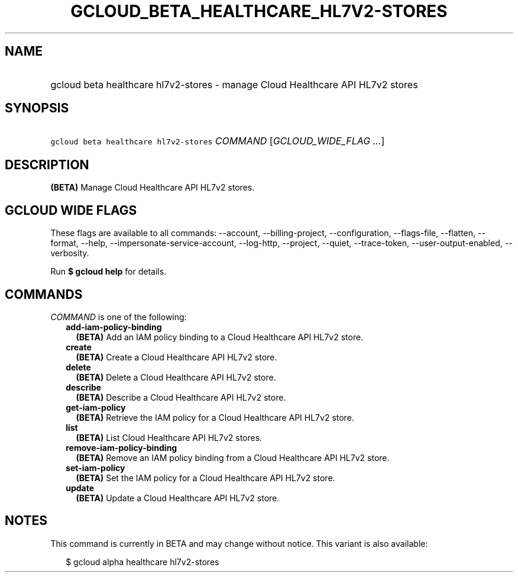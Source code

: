 
.TH "GCLOUD_BETA_HEALTHCARE_HL7V2\-STORES" 1



.SH "NAME"
.HP
gcloud beta healthcare hl7v2\-stores \- manage Cloud Healthcare API HL7v2 stores



.SH "SYNOPSIS"
.HP
\f5gcloud beta healthcare hl7v2\-stores\fR \fICOMMAND\fR [\fIGCLOUD_WIDE_FLAG\ ...\fR]



.SH "DESCRIPTION"

\fB(BETA)\fR Manage Cloud Healthcare API HL7v2 stores.



.SH "GCLOUD WIDE FLAGS"

These flags are available to all commands: \-\-account, \-\-billing\-project,
\-\-configuration, \-\-flags\-file, \-\-flatten, \-\-format, \-\-help,
\-\-impersonate\-service\-account, \-\-log\-http, \-\-project, \-\-quiet,
\-\-trace\-token, \-\-user\-output\-enabled, \-\-verbosity.

Run \fB$ gcloud help\fR for details.



.SH "COMMANDS"

\f5\fICOMMAND\fR\fR is one of the following:

.RS 2m
.TP 2m
\fBadd\-iam\-policy\-binding\fR
\fB(BETA)\fR Add an IAM policy binding to a Cloud Healthcare API HL7v2 store.

.TP 2m
\fBcreate\fR
\fB(BETA)\fR Create a Cloud Healthcare API HL7v2 store.

.TP 2m
\fBdelete\fR
\fB(BETA)\fR Delete a Cloud Healthcare API HL7v2 store.

.TP 2m
\fBdescribe\fR
\fB(BETA)\fR Describe a Cloud Healthcare API HL7v2 store.

.TP 2m
\fBget\-iam\-policy\fR
\fB(BETA)\fR Retrieve the IAM policy for a Cloud Healthcare API HL7v2 store.

.TP 2m
\fBlist\fR
\fB(BETA)\fR List Cloud Healthcare API HL7v2 stores.

.TP 2m
\fBremove\-iam\-policy\-binding\fR
\fB(BETA)\fR Remove an IAM policy binding from a Cloud Healthcare API HL7v2
store.

.TP 2m
\fBset\-iam\-policy\fR
\fB(BETA)\fR Set the IAM policy for a Cloud Healthcare API HL7v2 store.

.TP 2m
\fBupdate\fR
\fB(BETA)\fR Update a Cloud Healthcare API HL7v2 store.


.RE
.sp

.SH "NOTES"

This command is currently in BETA and may change without notice. This variant is
also available:

.RS 2m
$ gcloud alpha healthcare hl7v2\-stores
.RE

